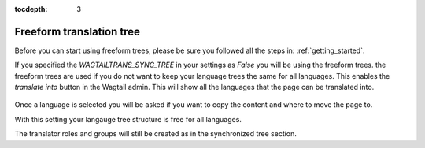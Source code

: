 :tocdepth: 3

.. _freeform_trees:


Freeform translation tree
*************************
Before you can start using freeform trees, please be sure you followed all the steps in: :ref:`getting_started`.

If you specified the `WAGTAILTRANS_SYNC_TREE` in your settings as `False` you will be using the freeform trees.
the freeform trees are used if you do not want to keep your language trees the same for all languages.
This enables the `translate into` button in the Wagtail admin.
This will show all the languages that the page can be translated into.

..  figure::  _static/translate_into.png
    :align:   center


Once a language is selected you will be asked if you want to copy the content and where to move the page to.

With this setting your langauge tree structure is free for all languages.

The translator roles and groups will still be created as in the synchronized tree section.
